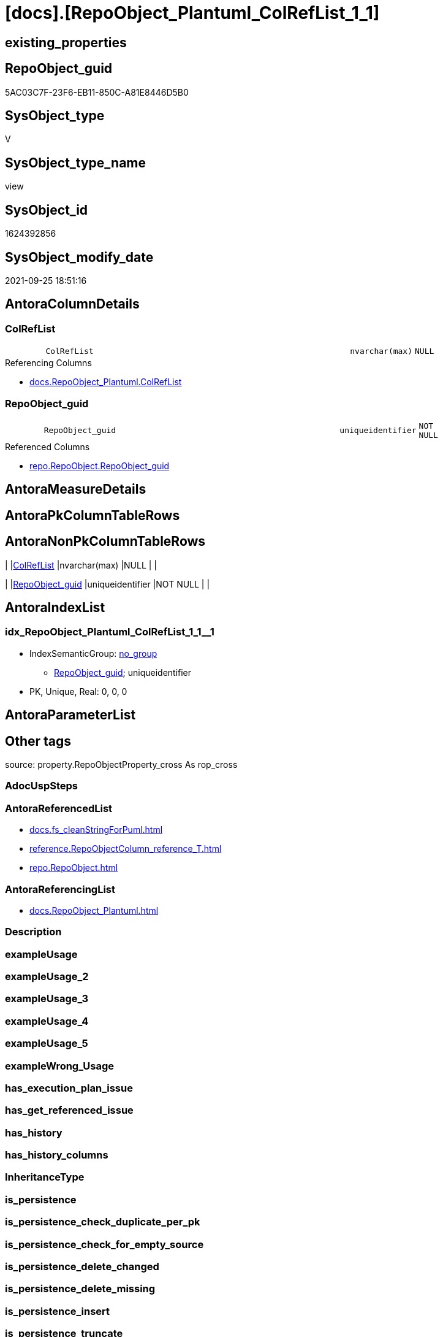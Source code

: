 = [docs].[RepoObject_Plantuml_ColRefList_1_1]

== existing_properties

// tag::existing_properties[]
:ExistsProperty--antorareferencedlist:
:ExistsProperty--antorareferencinglist:
:ExistsProperty--is_repo_managed:
:ExistsProperty--is_ssas:
:ExistsProperty--referencedobjectlist:
:ExistsProperty--sql_modules_definition:
:ExistsProperty--FK:
:ExistsProperty--AntoraIndexList:
:ExistsProperty--Columns:
// end::existing_properties[]

== RepoObject_guid

// tag::RepoObject_guid[]
5AC03C7F-23F6-EB11-850C-A81E8446D5B0
// end::RepoObject_guid[]

== SysObject_type

// tag::SysObject_type[]
V 
// end::SysObject_type[]

== SysObject_type_name

// tag::SysObject_type_name[]
view
// end::SysObject_type_name[]

== SysObject_id

// tag::SysObject_id[]
1624392856
// end::SysObject_id[]

== SysObject_modify_date

// tag::SysObject_modify_date[]
2021-09-25 18:51:16
// end::SysObject_modify_date[]

== AntoraColumnDetails

// tag::AntoraColumnDetails[]
[#column-ColRefList]
=== ColRefList

[cols="d,8m,m,m,m,d"]
|===
|
|ColRefList
|nvarchar(max)
|NULL
|
|
|===

.Referencing Columns
--
* xref:docs.RepoObject_Plantuml.adoc#column-ColRefList[+docs.RepoObject_Plantuml.ColRefList+]
--


[#column-RepoObject_guid]
=== RepoObject_guid

[cols="d,8m,m,m,m,d"]
|===
|
|RepoObject_guid
|uniqueidentifier
|NOT NULL
|
|
|===

.Referenced Columns
--
* xref:repo.RepoObject.adoc#column-RepoObject_guid[+repo.RepoObject.RepoObject_guid+]
--


// end::AntoraColumnDetails[]

== AntoraMeasureDetails

// tag::AntoraMeasureDetails[]

// end::AntoraMeasureDetails[]

== AntoraPkColumnTableRows

// tag::AntoraPkColumnTableRows[]


// end::AntoraPkColumnTableRows[]

== AntoraNonPkColumnTableRows

// tag::AntoraNonPkColumnTableRows[]
|
|<<column-ColRefList>>
|nvarchar(max)
|NULL
|
|

|
|<<column-RepoObject_guid>>
|uniqueidentifier
|NOT NULL
|
|

// end::AntoraNonPkColumnTableRows[]

== AntoraIndexList

// tag::AntoraIndexList[]

[#index-idx_RepoObject_Plantuml_ColRefList_1_12x_1]
=== idx_RepoObject_Plantuml_ColRefList_1_1++__++1

* IndexSemanticGroup: xref:other/IndexSemanticGroup.adoc#openingbracketnoblankgroupclosingbracket[no_group]
+
--
* <<column-RepoObject_guid>>; uniqueidentifier
--
* PK, Unique, Real: 0, 0, 0

// end::AntoraIndexList[]

== AntoraParameterList

// tag::AntoraParameterList[]

// end::AntoraParameterList[]

== Other tags

source: property.RepoObjectProperty_cross As rop_cross


=== AdocUspSteps

// tag::adocuspsteps[]

// end::adocuspsteps[]


=== AntoraReferencedList

// tag::antorareferencedlist[]
* xref:docs.fs_cleanStringForPuml.adoc[]
* xref:reference.RepoObjectColumn_reference_T.adoc[]
* xref:repo.RepoObject.adoc[]
// end::antorareferencedlist[]


=== AntoraReferencingList

// tag::antorareferencinglist[]
* xref:docs.RepoObject_Plantuml.adoc[]
// end::antorareferencinglist[]


=== Description

// tag::description[]

// end::description[]


=== exampleUsage

// tag::exampleusage[]

// end::exampleusage[]


=== exampleUsage_2

// tag::exampleusage_2[]

// end::exampleusage_2[]


=== exampleUsage_3

// tag::exampleusage_3[]

// end::exampleusage_3[]


=== exampleUsage_4

// tag::exampleusage_4[]

// end::exampleusage_4[]


=== exampleUsage_5

// tag::exampleusage_5[]

// end::exampleusage_5[]


=== exampleWrong_Usage

// tag::examplewrong_usage[]

// end::examplewrong_usage[]


=== has_execution_plan_issue

// tag::has_execution_plan_issue[]

// end::has_execution_plan_issue[]


=== has_get_referenced_issue

// tag::has_get_referenced_issue[]

// end::has_get_referenced_issue[]


=== has_history

// tag::has_history[]

// end::has_history[]


=== has_history_columns

// tag::has_history_columns[]

// end::has_history_columns[]


=== InheritanceType

// tag::inheritancetype[]

// end::inheritancetype[]


=== is_persistence

// tag::is_persistence[]

// end::is_persistence[]


=== is_persistence_check_duplicate_per_pk

// tag::is_persistence_check_duplicate_per_pk[]

// end::is_persistence_check_duplicate_per_pk[]


=== is_persistence_check_for_empty_source

// tag::is_persistence_check_for_empty_source[]

// end::is_persistence_check_for_empty_source[]


=== is_persistence_delete_changed

// tag::is_persistence_delete_changed[]

// end::is_persistence_delete_changed[]


=== is_persistence_delete_missing

// tag::is_persistence_delete_missing[]

// end::is_persistence_delete_missing[]


=== is_persistence_insert

// tag::is_persistence_insert[]

// end::is_persistence_insert[]


=== is_persistence_truncate

// tag::is_persistence_truncate[]

// end::is_persistence_truncate[]


=== is_persistence_update_changed

// tag::is_persistence_update_changed[]

// end::is_persistence_update_changed[]


=== is_repo_managed

// tag::is_repo_managed[]
0
// end::is_repo_managed[]


=== is_ssas

// tag::is_ssas[]
0
// end::is_ssas[]


=== microsoft_database_tools_support

// tag::microsoft_database_tools_support[]

// end::microsoft_database_tools_support[]


=== MS_Description

// tag::ms_description[]

// end::ms_description[]


=== persistence_source_RepoObject_fullname

// tag::persistence_source_repoobject_fullname[]

// end::persistence_source_repoobject_fullname[]


=== persistence_source_RepoObject_fullname2

// tag::persistence_source_repoobject_fullname2[]

// end::persistence_source_repoobject_fullname2[]


=== persistence_source_RepoObject_guid

// tag::persistence_source_repoobject_guid[]

// end::persistence_source_repoobject_guid[]


=== persistence_source_RepoObject_xref

// tag::persistence_source_repoobject_xref[]

// end::persistence_source_repoobject_xref[]


=== pk_index_guid

// tag::pk_index_guid[]

// end::pk_index_guid[]


=== pk_IndexPatternColumnDatatype

// tag::pk_indexpatterncolumndatatype[]

// end::pk_indexpatterncolumndatatype[]


=== pk_IndexPatternColumnName

// tag::pk_indexpatterncolumnname[]

// end::pk_indexpatterncolumnname[]


=== pk_IndexSemanticGroup

// tag::pk_indexsemanticgroup[]

// end::pk_indexsemanticgroup[]


=== ReferencedObjectList

// tag::referencedobjectlist[]
* [docs].[fs_cleanStringForPuml]
* [reference].[RepoObjectColumn_reference_T]
* [repo].[RepoObject]
// end::referencedobjectlist[]


=== usp_persistence_RepoObject_guid

// tag::usp_persistence_repoobject_guid[]

// end::usp_persistence_repoobject_guid[]


=== UspExamples

// tag::uspexamples[]

// end::uspexamples[]


=== UspParameters

// tag::uspparameters[]

// end::uspparameters[]

== Boolean Attributes

source: property.RepoObjectProperty WHERE property_int = 1

// tag::boolean_attributes[]

// end::boolean_attributes[]

== sql_modules_definition

// tag::sql_modules_definition[]
[%collapsible]
=======
[source,sql]
----

CREATE View docs.RepoObject_Plantuml_ColRefList_1_1
As
Select
    ro.RepoObject_guid
  --, ro.RepoObject_fullname2
  , ColRefList =
  --
  String_Agg (
                 Concat (
                            Cast(N'' As NVarchar(Max))
                          , '"'
                          , Iif(colref.referenced_is_external = 1
                              , colref.referenced_external_AntoraComponent + '.'
                                + colref.referenced_external_AntoraModule + '.'
                              , Null)
                          , docs.fs_cleanStringForPuml ( colref.Referenced_ro_fullname2 )
                          , '::'
                          , docs.fs_cleanStringForPuml ( colref.Referenced_ro_ColumnName )
                          , '"'
                          , ' <-- '
                          , '"'
                          , Iif(colref.referencing_is_external = 1
                              , colref.referencing_external_AntoraComponent + '.'
                                + colref.referencing_external_AntoraModule + '.'
                              , Null)
                          , docs.fs_cleanStringForPuml ( colref.Referencing_ro_fullname2 )
                          , '::'
                          , docs.fs_cleanStringForPuml ( colref.Referencing_ro_ColumnName )
                          , '"'
                        )
               , Char ( 13 ) + Char ( 10 )
             ) Within Group(Order By
                                colref.Referenced_ro_fullname2
                              , colref.Referenced_ro_ColumnName)
From
    repo.RepoObject As ro
    Inner Join
    (
        --Select
        --    Object1.RepoObject_fullname2  As Referencing_ro_fullname2
        --  , Object1.RepoObject_guid       As Referencing_ro_guid
        --  , Object1.RepoObjectColumn_name As Referencing_ro_ColumnName
        --  , Object2.RepoObject_fullname2  As Referenced_ro_fullname2
        --  , Object2.RepoObject_guid       As Referenced_ro_guid
        --  , Object2.RepoObjectColumn_name As Referenced_ro_ColumnName
        --From
        --    graph.RepoObjectColumn As Object1
        --  , graph.ReferencedObjectColumn As referenced
        --  , graph.RepoObjectColumn As Object2
        --Where Match(
        --    Object1-(referenced)->Object2)
        Select
            Referenced_ro_guid                  = referenced_RepoObject_guid
          , Referenced_ro_fullname2             = referenced_ro_fullname2
          , Referenced_ro_ColumnName            = referenced_column_name
          , referenced_external_AntoraComponent
          , referenced_external_AntoraModule
          , referenced_is_external
          , Referencing_ro_guid                 = referencing_RepoObject_guid
          , Referencing_ro_fullname2            = referencing_ro_fullname2
          , Referencing_ro_ColumnName           = referencing_column_name
          , referencing_external_AntoraComponent
          , referencing_external_AntoraModule
          , referencing_is_external
        From
            reference.RepoObjectColumn_reference_T
    )               As colref
        On
        colref.Referencing_ro_guid        = ro.RepoObject_guid
        Or colref.Referenced_ro_guid      = ro.RepoObject_guid
           --exclude column references inside object (calculated columns):
           And colref.Referencing_ro_guid <> colref.Referenced_ro_guid
Group By
    ro.RepoObject_guid

----
=======
// end::sql_modules_definition[]


